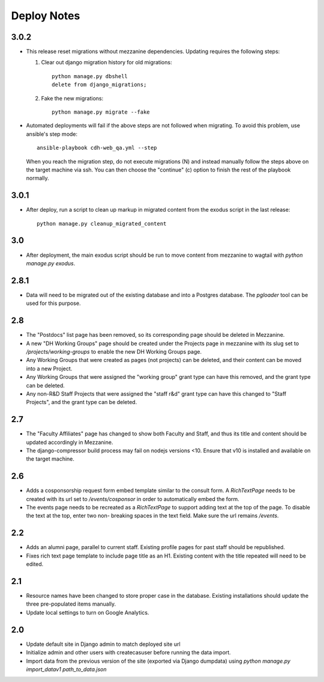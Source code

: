 Deploy Notes
============

3.0.2
-----

- This release reset migrations without mezzanine dependencies. Updating
  requires the following steps:

  1. Clear out django migration history for old migrations::

      python manage.py dbshell
      delete from django_migrations;

  2. Fake the new migrations::

      python manage.py migrate --fake

- Automated deployments will fail if the above steps are not followed when
  migrating. To avoid this problem, use ansible's step mode::

      ansible-playbook cdh-web_qa.yml --step

  When you reach the migration step, do not execute migrations (N) and instead
  manually follow the steps above on the target machine via ssh. You can then
  choose the "continue" (c) option to finish the rest of the playbook normally.


3.0.1
-----

- After deploy, run a script to clean up markup in migrated content from the 
  exodus script in the last release::

    python manage.py cleanup_migrated_content

3.0
---

- After deployment, the main exodus script should be run to move content from
  mezzanine to wagtail with `python manage.py exodus`.

2.8.1
-----

- Data will need to be migrated out of the existing database and into a Postgres
  database. The `pgloader` tool can be used for this purpose.

2.8
---

- The "Postdocs" list page has been removed, so its corresponding page should be
  deleted in Mezzanine.
- A new "DH Working Groups" page should be created under the Projects page in
  mezzanine with its slug set to `/projects/working-groups` to enable the new
  DH Working Groups page.
- Any Working Groups that were created as pages (not projects) can be deleted,
  and their content can be moved into a new Project.
- Any Working Groups that were assigned the "working group" grant type can have
  this removed, and the grant type can be deleted.
- Any non-R&D Staff Projects that were assigned the "staff r&d" grant type can
  have this changed to "Staff Projects", and the grant type can be deleted.

2.7
---

- The "Faculty Affiliates" page has changed to show both Faculty and Staff, and
  thus its title and content should be updated accordingly in Mezzanine.
- The django-compressor build process may fail on nodejs versions <10. Ensure
  that v10 is installed and available on the target machine.


2.6
---

- Adds a cosponsorship request form embed template similar to the consult form.
  A `RichTextPage` needs to be created with its url set to `/events/cosponsor`
  in order to automatically embed the form.
- The events page needs to be recreated as a `RichTextPage` to support adding
  text at the top of the page. To disable the text at the top, enter two non-
  breaking spaces in the text field. Make sure the url remains `/events`.

2.2
---

- Adds an alumni page, parallel to current staff.  Existing profile pages
  for past staff should be republished.
- Fixes rich text page template to include page title as an H1.  Existing
  content with the title repeated will need to be edited.

2.1
---

- Resource names have been changed to store proper case in the database.
  Existing installations should update the three pre-populated items manually.
- Update local settings to turn on Google Analytics.

2.0
---

- Update default site in Django admin to match deployed site url
- Initialize admin and other users with createcasuser before running
  the data import.
- Import data from the previous version of the site (exported via Django
  dumpdata) using `python manage.py import_datav1 path_to_data.json`
